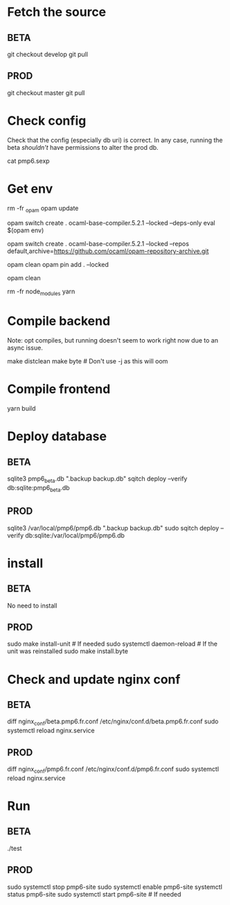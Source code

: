 * Fetch the source

** BETA

git checkout develop
git pull

** PROD

git checkout master
git pull

* Check config

Check that the config (especially db uri) is correct. In any case,
running the beta /shouldn't/ have permissions to alter the prod db.

cat pmp6.sexp

* Get env

rm -fr _opam
opam update

# These instructions may not be up-to-date: OCaml version needs to
# match the lockfile
opam switch create . ocaml-base-compiler.5.2.1 --locked --deps-only
eval $(opam env)

# Some locked packages may be not found if they have been pruned from
# latest opam repository. If that happens, either recreate an update
# lockfile if convenient, otherwise (eg. to redeploy an old master
# build) use the archive repository:
opam switch create . ocaml-base-compiler.5.2.1 --locked --repos default,archive=https://github.com/ocaml/opam-repository-archive.git

# Compilation might fail because of disk space... To restart:
opam clean
opam pin add . --locked

# Post-build cache clean may help for future deployments
opam clean

rm -fr node_modules
yarn

* Compile backend

Note: opt compiles, but running doesn't seem to work right now due to an async issue.

make distclean
make byte # Don't use -j as this will oom

* Compile frontend

yarn build

* Deploy database

** BETA

sqlite3 pmp6_beta.db ".backup backup.db"
sqitch deploy --verify db:sqlite:pmp6_beta.db

** PROD

sqlite3 /var/local/pmp6/pmp6.db ".backup backup.db"
sudo sqitch deploy --verify db:sqlite:/var/local/pmp6/pmp6.db

* install

** BETA

No need to install

** PROD

sudo make install-unit # If needed
sudo systemctl daemon-reload # If the unit was reinstalled
sudo make install.byte

* Check and update nginx conf

** BETA

diff nginx_conf/beta.pmp6.fr.conf /etc/nginx/conf.d/beta.pmp6.fr.conf
sudo systemctl reload nginx.service

** PROD

diff nginx_conf/pmp6.fr.conf /etc/nginx/conf.d/pmp6.fr.conf
sudo systemctl reload nginx.service

* Run

** BETA

./test

** PROD

sudo systemctl stop pmp6-site
sudo systemctl enable pmp6-site
systemctl status pmp6-site
sudo systemctl start pmp6-site # If needed
